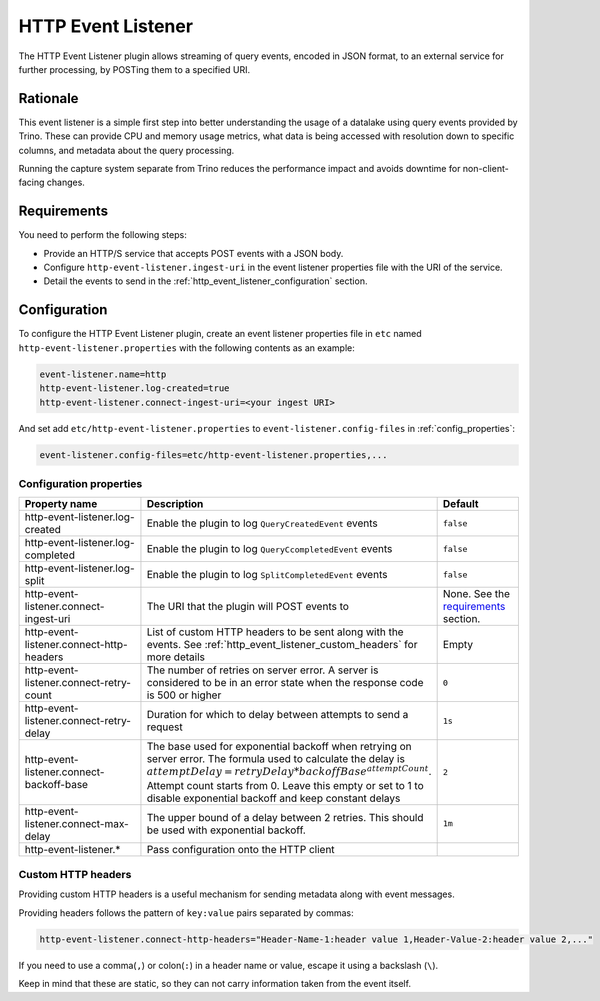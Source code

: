 ===================
HTTP Event Listener
===================

The HTTP Event Listener plugin allows streaming of query events, encoded in
JSON format, to an external service for further processing, by POSTing them
to a specified URI.

Rationale
---------

This event listener is a simple first step into better understanding the usage
of a datalake using query events provided by Trino. These can provide CPU and memory
usage metrics, what data is being accessed with resolution down to specific columns,
and metadata about the query processing.

Running the capture system separate from Trino reduces the performance impact and
avoids downtime for non-client-facing changes.

Requirements
------------

You need to perform the following steps:

* Provide an HTTP/S service that accepts POST events with a JSON body.
* Configure ``http-event-listener.ingest-uri`` in the event listener properties file
  with the URI of the service.
* Detail the events to send in the :ref:`http_event_listener_configuration` section.

.. _http_event_listener_configuration:

Configuration
-------------

To configure the HTTP Event Listener plugin, create an event listener properties
file in ``etc`` named ``http-event-listener.properties`` with the following contents
as an example:

.. code-block:: properties

    event-listener.name=http
    http-event-listener.log-created=true
    http-event-listener.connect-ingest-uri=<your ingest URI>

And set add ``etc/http-event-listener.properties`` to ``event-listener.config-files``
in :ref:`config_properties`:

.. code-block:: properties

    event-listener.config-files=etc/http-event-listener.properties,...

Configuration properties
^^^^^^^^^^^^^^^^^^^^^^^^

.. list-table::
  :widths: 40, 40, 20
  :header-rows: 1

  * - Property name
    - Description
    - Default

  * - http-event-listener.log-created
    - Enable the plugin to log ``QueryCreatedEvent`` events
    - ``false``

  * - http-event-listener.log-completed
    - Enable the plugin to log ``QueryCcompletedEvent`` events
    - ``false``

  * - http-event-listener.log-split
    - Enable the plugin to log ``SplitCompletedEvent`` events
    - ``false``

  * - http-event-listener.connect-ingest-uri
    - The URI that the plugin will POST events to
    - None. See the `requirements <#requirements>`_ section.

  * - http-event-listener.connect-http-headers
    - List of custom HTTP headers to be sent along with the events. See
      :ref:`http_event_listener_custom_headers` for more details
    - Empty

  * - http-event-listener.connect-retry-count
    - The number of retries on server error. A server is considered to be
      in an error state when the response code is 500 or higher
    - ``0``

  * - http-event-listener.connect-retry-delay
    - Duration for which to delay between attempts to send a request
    - ``1s``

  * - http-event-listener.connect-backoff-base
    - The base used for exponential backoff when retrying on server error.
      The formula used to calculate the delay is
      :math:`attemptDelay = retryDelay * backoffBase^{attemptCount}`.
      Attempt count starts from 0. Leave this empty or set to 1 to disable
      exponential backoff and keep constant delays
    - ``2``

  * - http-event-listener.connect-max-delay
    - The upper bound of a delay between 2 retries. This should be
      used with exponential backoff.
    - ``1m``

  * - http-event-listener.*
    - Pass configuration onto the HTTP client
    -

.. _http_event_listener_custom_headers:

Custom HTTP headers
^^^^^^^^^^^^^^^^^^^

Providing custom HTTP headers is a useful mechanism for sending metadata along with
event messages.

Providing headers follows the pattern of ``key:value`` pairs separated by commas:

.. code-block:: text

    http-event-listener.connect-http-headers="Header-Name-1:header value 1,Header-Value-2:header value 2,..."

If you need to use a comma(``,``) or colon(``:``) in a header name or value,
escape it using a backslash (``\``).

Keep in mind that these are static, so they can not carry information
taken from the event itself.
